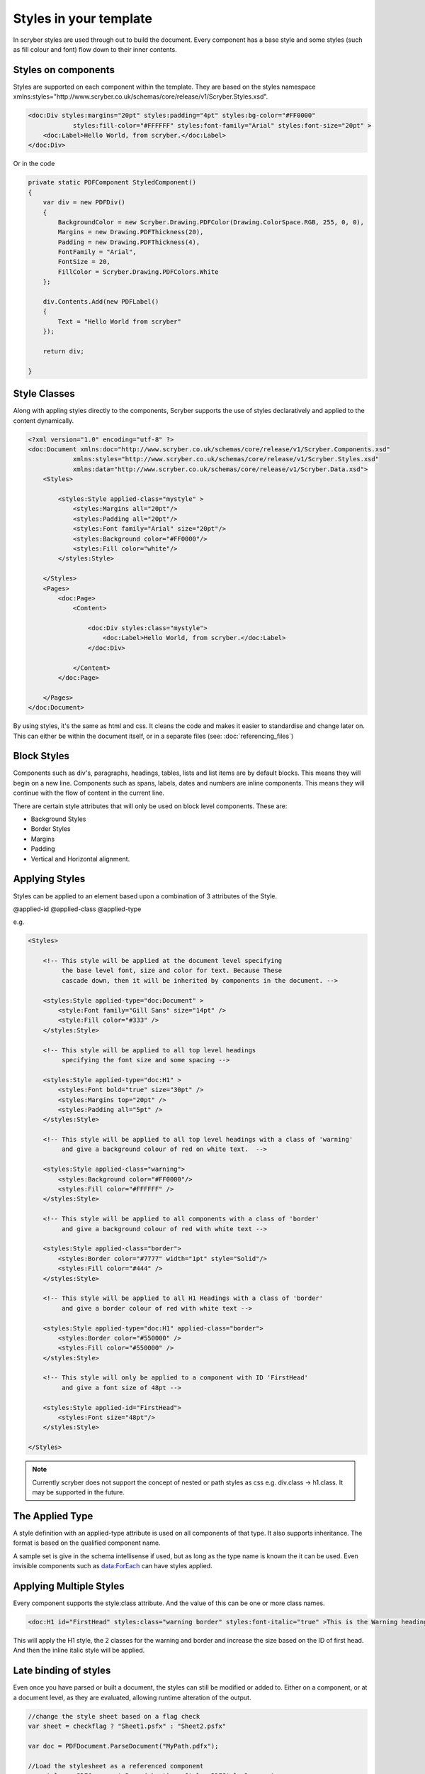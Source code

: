 =======================
Styles in your template
=======================

In scryber styles are used through out to build the document. Every component has a base style and some styles (such as fill colour and font) flow down
to their inner contents.

Styles on components
====================

Styles are supported on each component within the template. They are based on the styles namespace 
xmlns:styles="http://www.scryber.co.uk/schemas/core/release/v1/Scryber.Styles.xsd".

.. code-block:: xml

    <doc:Div styles:margins="20pt" styles:padding="4pt" styles:bg-color="#FF0000" 
                styles:fill-color="#FFFFFF" styles:font-family="Arial" styles:font-size="20pt" >
        <doc:Label>Hello World, from scryber.</doc:Label>
    </doc:Div>

Or in the code

.. code-block:: csharp

    private static PDFComponent StyledComponent()
    {
        var div = new PDFDiv()
        {
            BackgroundColor = new Scryber.Drawing.PDFColor(Drawing.ColorSpace.RGB, 255, 0, 0),
            Margins = new Drawing.PDFThickness(20),
            Padding = new Drawing.PDFThickness(4),
            FontFamily = "Arial",
            FontSize = 20,
            FillColor = Scryber.Drawing.PDFColors.White
        };

        div.Contents.Add(new PDFLabel()
        {
            Text = "Hello World from scryber"
        });

        return div;

    }

Style Classes
=============

Along with appling styles directly to the components, Scryber supports the use of styles declaratively and applied to the content dynamically.

.. code-block:: xml

    <?xml version="1.0" encoding="utf-8" ?>
    <doc:Document xmlns:doc="http://www.scryber.co.uk/schemas/core/release/v1/Scryber.Components.xsd"
                xmlns:styles="http://www.scryber.co.uk/schemas/core/release/v1/Scryber.Styles.xsd"
                xmlns:data="http://www.scryber.co.uk/schemas/core/release/v1/Scryber.Data.xsd">
        <Styles>

            <styles:Style applied-class="mystyle" >
                <styles:Margins all="20pt"/>
                <styles:Padding all="20pt"/>
                <styles:Font family="Arial" size="20pt"/>
                <styles:Background color="#FF0000"/>
                <styles:Fill color="white"/>
            </styles:Style>
            
        </Styles>
        <Pages>
            <doc:Page>
                <Content>

                    <doc:Div styles:class="mystyle">
                        <doc:Label>Hello World, from scryber.</doc:Label>
                    </doc:Div>
                    
                </Content>
            </doc:Page>
            
        </Pages>
    </doc:Document>

By using styles, it's the same as html and css. It cleans the code and makes it easier to standardise and change later on.
This can either be within the document itself, or in a separate files (see: :doc:`referencing_files`)



Block Styles
============

Components such as div's, paragraphs, headings, tables, lists and list items are by default blocks. This means they will begin on a new line.
Components such as spans, labels, dates and numbers are inline components. This means they will continue with the flow of content in the current line.

There are certain style attributes that will only be used on block level components. These are:

* Background Styles
* Border Styles
* Margins
* Padding
* Vertical and Horizontal alignment.


Applying Styles
===============

Styles can be applied to an element based upon a combination of 3 attributes of the Style.

@applied-id
@applied-class
@applied-type

e.g.

.. code-block:: xml

    <Styles>

        <!-- This style will be applied at the document level specifying
             the base level font, size and color for text. Because These
             cascade down, then it will be inherited by components in the document. -->

        <styles:Style applied-type="doc:Document" >
            <style:Font family="Gill Sans" size="14pt" />
            <style:Fill color="#333" />
        </styles:Style>

        <!-- This style will be applied to all top level headings 
             specifying the font size and some spacing -->

        <styles:Style applied-type="doc:H1" >
            <styles:Font bold="true" size="30pt" />
            <styles:Margins top="20pt" />
            <styles:Padding all="5pt" />
        </styles:Style>

        <!-- This style will be applied to all top level headings with a class of 'warning'
             and give a background colour of red on white text.  -->

        <styles:Style applied-class="warning">
            <styles:Background color="#FF0000"/>
            <styles:Fill color="#FFFFFF" />
        </styles:Style>

        <!-- This style will be applied to all components with a class of 'border'
             and give a background colour of red with white text -->

        <styles:Style applied-class="border">
            <styles:Border color="#7777" width="1pt" style="Solid"/>
            <styles:Fill color="#444" />
        </styles:Style>

        <!-- This style will be applied to all H1 Headings with a class of 'border'
             and give a border colour of red with white text -->

        <styles:Style applied-type="doc:H1" applied-class="border">
            <styles:Border color="#550000" />
            <styles:Fill color="#550000" />
        </styles:Style>

        <!-- This style will only be applied to a component with ID 'FirstHead'
             and give a font size of 48pt -->

        <styles:Style applied-id="FirstHead">
            <styles:Font size="48pt"/>
        </styles:Style>

    </Styles>


.. note:: Currently scryber does not support the concept of nested or path styles as css e.g. div.class -> h1.class. It may be supported in the future.

The Applied Type
=================

A style definition with an applied-type attribute is used on all components of that type.
It also supports inheritance. The format is based on the qualified component name.

A sample set is give in the schema intellisense if used, but as long as the type name is known the it can be used.
Even invisible components such as data:ForEach can have styles applied.


Applying Multiple Styles
========================

Every component supports the style:class attribute. And the value of this can be one or more class names.

.. code-block:: xml

    <doc:H1 id="FirstHead" styles:class="warning border" styles:font-italic="true" >This is the Warning heading</doc:H1>



This will apply the H1 style, the 2 classes for the warning and border and increase the size based on the ID of first head.
And then the inline italic style will be applied.

.. image:: images/helloworldpage_styled.png


Late binding of styles
======================

Even once you have parsed or built a document, the styles can still be modified or added to.
Either on a component, or at a document level, as they are evaluated, allowing runtime alteration of the output.


.. code-block:: csharp

    //change the style sheet based on a flag check
    var sheet = checkflag ? "Sheet1.psfx" : "Sheet2.psfx"

    var doc = PDFDocument.ParseDocument("MyPath.pdfx");

    //Load the stylesheet as a referenced component
    var styles = PDFComponent.Parse(sheet) as Styles.PDFStylesDocument;

    //and add it to the document styles.
    doc.Styles.Add(styles);

Data binding Styles
===================

The process of data-binding (see: :doc:`document_lifecycle`, and :doc:`document_databinding`) can apply values to styles (and the referenced styles).

e.g.

.. code-block:: xml

    <Params>
        <doc:Color-Param id='theme-bg' value='#FFFFFF'/>
        <doc:Color-Param id='theme-bg2 value='#AAAAAA'/>
        <doc:Color-Param id='theme-title-font' value='Helvetica'>
    </Params>
    <Styles>

        <!-- This style will be applied at the document level specifying
             the base level font, size and color for text. Because These
             cascade down, then it will be inherited by components in the document. -->

        <styles:Style applied-class="title" >
            <style:Font family="{@:theme-title-font}" size="14pt" />
            <style:Background color="{@:theme-by2}" />
        </styles:Style>

    </Styles>

Here the font family and background for any component with the class title assigned, will pick up the default theme values.
Were the code can override these values and provide new colours and fonts for output.

.. code-block:: csharp

    var doc = PDFDocument.ParseDocument(path);
    doc.Params["theme-bg"] = new Scryber.Drawing.PDFColor(0.0, 0.0, 0.0);
    doc.Params["theme-bg2"] = new Scryber.Drawing.PDFColor(0.3, 0.3, 0.3);
    doc.Params["theme-title-fill"] = new Scryber.Drawing.PDFColor(1, 1, 1);
    doc.Params["theme-title-font"] = "Gill Sans";

    return this.PDF(doc);

As per object databinding, you can even provide a specific class for binding.

Order and Precedence
====================

Scryber has a very basic precedence order - based on the order in the document.

1. The style from the parent is collected.
2. Any styles in the document are evaluated in the order they appear.
3. If a stylesheet reference is encountered, then the styles within it will be evaluated before moving on to the following siblings
4. Finally the styles directly applied will be evaluated, giving the final result.

This will then be flattened and used in the layout and rendering of the component.
